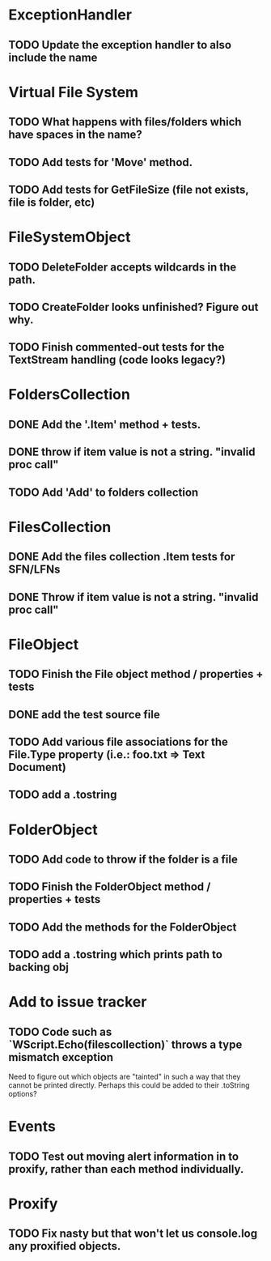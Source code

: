 * ExceptionHandler
** TODO Update the exception handler to also include the name

* Virtual File System
** TODO What happens with files/folders which have spaces in the name?
** TODO Add tests for 'Move' method.

** TODO Add tests for GetFileSize (file not exists, file is folder, etc)
* FileSystemObject
** TODO DeleteFolder accepts wildcards in the path.

** TODO CreateFolder looks unfinished? Figure out why.

** TODO Finish commented-out tests for the TextStream handling (code looks legacy?)
* FoldersCollection
** DONE Add the '.Item' method + tests.
** DONE throw if item value is not a string. "invalid proc call"

** TODO Add 'Add' to folders collection
* FilesCollection
** DONE Add the files collection .Item tests for SFN/LFNs
** DONE Throw if item value is not a string. "invalid proc call"


* FileObject
** TODO Finish the File object method / properties + tests
** DONE add the test source file
** TODO Add various file associations for the File.Type property (i.e.: foo.txt => Text Document)
** TODO add a .tostring

* FolderObject
** TODO Add code to throw if the folder is a file
** TODO Finish the FolderObject method / properties + tests
** TODO Add the methods for the FolderObject
** TODO add a .tostring which prints path to backing obj

* Add to issue tracker
** TODO Code such as `WScript.Echo(filescollection)` throws a type mismatch exception
Need to figure out which objects are "tainted" in such a way that they
cannot be printed directly.  Perhaps this could be added to their
.toString options?

* Events
** TODO Test out moving alert information in to proxify, rather than each method individually.

* Proxify
** TODO Fix nasty but that won't let us console.log any proxified objects.
